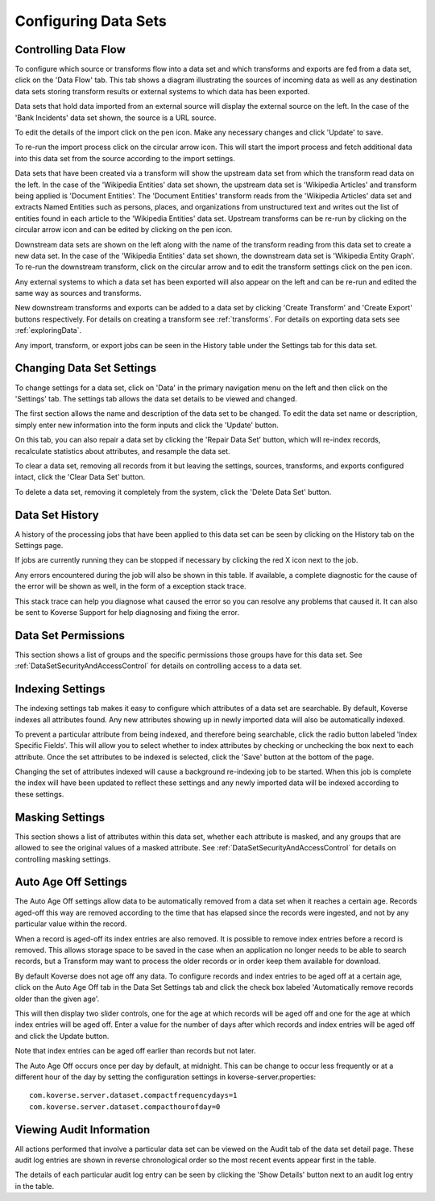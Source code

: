 .. _configureDataSets:

Configuring Data Sets
=====================

Controlling Data Flow
---------------------

To configure which source or transforms flow into a data set and which transforms and exports are fed from a data set, click on the 'Data Flow' tab.
This tab shows a diagram illustrating the sources of incoming data as well as any destination data sets storing transform results or external systems to which data has been exported.

.. image:: /_static/UsageGuide/dataFlowDiagram.png

Data sets that hold data imported from an external source will display the external source on the left.
In the case of the 'Bank Incidents' data set shown, the source is a URL source.

.. image:: /_static/UsageGuide/dataFlowSource.png

To edit the details of the import click on the pen icon.
Make any necessary changes and click 'Update' to save.

.. image:: /_static/UsageGuide/editSource.png

To re-run the import process click on the circular arrow icon.
This will start the import process and fetch additional data into this data set from the source according to the import settings.

Data sets that have been created via a transform will show the upstream data set from which the transform read data on the left.
In the case of the 'Wikipedia Entities' data set shown, the upstream data set is 'Wikipedia Articles' and transform being applied is 'Document Entities'.
The 'Document Entities' transform reads from the 'Wikipedia Articles' data set and extracts Named Entities such as persons, places, and organizations from unstructured text and writes out the list of entities found in each article to the 'Wikipedia Entities' data set.
Upstream transforms can be re-run by clicking on the circular arrow icon and can be edited by clicking on the pen icon.

.. image:: /_static/UsageGuide/dataFlowDiagram.png

Downstream data sets are shown on the left along with the name of the transform reading from this data set to create a new data set.
In the case of the 'Wikipedia Entities' data set shown, the downstream data set is 'Wikipedia Entity Graph'.
To re-run the downstream transform, click on the circular arrow and to edit the transform settings click on the pen icon.

Any external systems to which a data set has been exported will also appear on the left and can be re-run and edited the same way as sources and transforms.

New downstream transforms and exports can be added to a data set by clicking 'Create Transform' and 'Create Export' buttons respectively.
For details on creating a transform see :ref:`transforms`.
For details on exporting data sets see :ref:`exploringData`.

Any import, transform, or export jobs can be seen in the History table under the Settings tab for this data set.

Changing Data Set Settings
--------------------------

To change settings for a data set, click on 'Data' in the primary navigation menu on the left and then click on the 'Settings' tab.
The settings tab allows the data set details to be viewed and changed.

The first section allows the name and description of the data set to be changed.
To edit the data set name or description, simply enter new information into the form inputs and click the 'Update' button.

.. image:: /_static/UsageGuide/dataSetSettings.png

On this tab, you can also repair a data set by clicking the 'Repair Data Set' button, which will re-index records, recalculate statistics about attributes, and resample the data set.

To clear a data set, removing all records from it but leaving the settings, sources, transforms, and exports configured intact, click the 'Clear Data Set' button.

To delete a data set, removing it completely from the system, click the 'Delete Data Set' button.


Data Set History
----------------

A history of the processing jobs that have been applied to this data set can be seen by clicking on the History tab on the Settings page.

.. image:: /_static/UsageGuide/historyTable.png

If jobs are currently running they can be stopped if necessary by clicking the red X icon next to the job.

Any errors encountered during the job will also be shown in this table.
If available, a complete diagnostic for the cause of the error will be shown as well, in the form of a exception stack trace.

This stack trace can help you diagnose what caused the error so you can resolve any problems that caused it.
It can also be sent to Koverse Support for help diagnosing and fixing the error.

Data Set Permissions
--------------------

This section shows a list of groups and the specific permissions those groups have for this data set.
See :ref:`DataSetSecurityAndAccessControl` for details on controlling access to a data set.

Indexing Settings
-----------------

The indexing settings tab makes it easy to configure which attributes of a data set are searchable.
By default, Koverse indexes all attributes found.
Any new attributes showing up in newly imported data will also be automatically indexed.

.. image:: /_static/UsageGuide/indexAll.png

To prevent a particular attribute from being indexed, and therefore being searchable, click the radio button labeled 'Index Specific Fields'.
This will allow you to select whether to index attributes by checking or unchecking the box next to each attribute.
Once the set attributes to be indexed is selected, click the 'Save' button at the bottom of the page.

.. image:: /_static/UsageGuide/indexSpecific.png

Changing the set of attributes indexed will cause a background re-indexing job to be started.
When this job is complete the index will have been updated to reflect these settings and any newly imported data will be indexed according to these settings.

Masking Settings
----------------

This section shows a list of attributes within this data set, whether each attribute is masked, and any groups that are allowed to see the original values of a masked attribute.
See :ref:`DataSetSecurityAndAccessControl` for details on controlling masking settings.

.. _AgeOff:

Auto Age Off Settings
---------------------

The Auto Age Off settings allow data to be automatically removed from a data set when it reaches a certain age.
Records aged-off this way are removed according to the time that has elapsed since the records were ingested, and not by any particular value within the record.

When a record is aged-off its index entries are also removed.
It is possible to remove index entries before a record is removed.
This allows storage space to be saved in the case when an application no longer needs to be able to search records, but a Transform may want to process the older records or in order keep them available for download.

By default Koverse does not age off any data.
To configure records and index entries to be aged off at a certain age, click on the Auto Age Off tab in the Data Set Settings tab and click the check box labeled 'Automatically remove records older than the given age'.

This will then display two slider controls, one for the age at which records will be aged off and one for the age at which index entries will be aged off.
Enter a value for the number of days after which records and index entries will be aged off and click the Update button.

Note that index entries can be aged off earlier than records but not later.

.. image:: /_static/UsageGuide/ageOff.png

The Auto Age Off occurs once per day by default, at midnight.
This can be change to occur less frequently or at a different hour of the day by setting the configuration settings in koverse-server.properties::

 com.koverse.server.dataset.compactfrequencydays=1
 com.koverse.server.dataset.compacthourofday=0


Viewing Audit Information
-------------------------

All actions performed that involve a particular data set can be viewed on the Audit tab of the data set detail page.
These audit log entries are shown in reverse chronological order so the most recent events appear first in the table.

.. image:: /_static/UsageGuide/dataSetAudit.png

The details of each particular audit log entry can be seen by clicking the 'Show Details' button next to an audit log entry in the table.
